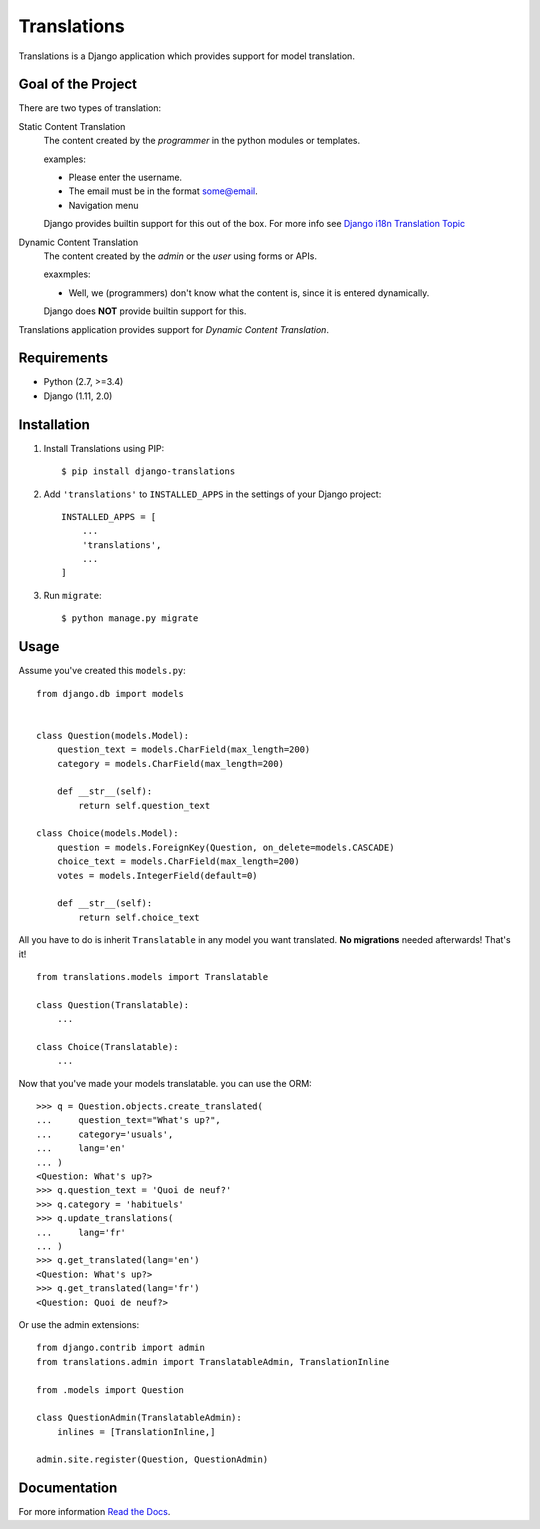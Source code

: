 Translations
============

.. image:: https://travis-ci.com/perplexionist/django-translations.svg?branch=master
    :target: https://travis-ci.com/perplexionist/django-translations

Translations is a Django application which provides support for model
translation.

Goal of the Project
-------------------

There are two types of translation:

Static Content Translation
    The content created by the *programmer* in the python modules or templates.

    examples:

    * Please enter the username.
    * The email must be in the format some@email.
    * Navigation menu

    Django provides builtin support for this out of the box. For more info see
    `Django i18n Translation Topic`_

    .. _Django i18n Translation Topic: https://docs.djangoproject.com/en/2.0/
       topics/i18n/translation/

Dynamic Content Translation
    The content created by the *admin* or the *user* using forms or APIs.

    exaxmples:

    * Well, we (programmers) don't know what the content is, since it is
      entered dynamically.

    Django does **NOT** provide builtin support for this.

Translations application provides support for *Dynamic Content Translation*.

Requirements
------------

* Python (2.7, >=3.4)
* Django (1.11, 2.0)

Installation
------------

1. Install Translations using PIP::

   $ pip install django-translations

2. Add ``'translations'`` to ``INSTALLED_APPS`` in the settings of your Django
   project::

       INSTALLED_APPS = [
           ...
           'translations',
           ...
       ]

3. Run ``migrate``::

   $ python manage.py migrate

Usage
-----

Assume you've created this ``models.py``::

    from django.db import models


    class Question(models.Model):
        question_text = models.CharField(max_length=200)
        category = models.CharField(max_length=200)

        def __str__(self):
            return self.question_text

    class Choice(models.Model):
        question = models.ForeignKey(Question, on_delete=models.CASCADE)
        choice_text = models.CharField(max_length=200)
        votes = models.IntegerField(default=0)

        def __str__(self):
            return self.choice_text

All you have to do is inherit ``Translatable`` in any model you want
translated. **No migrations** needed afterwards! That's it!

::

    from translations.models import Translatable

    class Question(Translatable):
        ...

    class Choice(Translatable):
        ...

Now that you've made your models translatable. you can use the ORM::

    >>> q = Question.objects.create_translated(
    ...     question_text="What's up?",
    ...     category='usuals',
    ...     lang='en'
    ... )
    <Question: What's up?>
    >>> q.question_text = 'Quoi de neuf?'
    >>> q.category = 'habituels'
    >>> q.update_translations(
    ...     lang='fr'
    ... )
    >>> q.get_translated(lang='en')
    <Question: What's up?>
    >>> q.get_translated(lang='fr')
    <Question: Quoi de neuf?>

Or use the admin extensions::

    from django.contrib import admin
    from translations.admin import TranslatableAdmin, TranslationInline

    from .models import Question

    class QuestionAdmin(TranslatableAdmin):
        inlines = [TranslationInline,]

    admin.site.register(Question, QuestionAdmin)

Documentation
-------------

For more information `Read the Docs`_.

.. _Read the Docs: https://readthedocs.org


